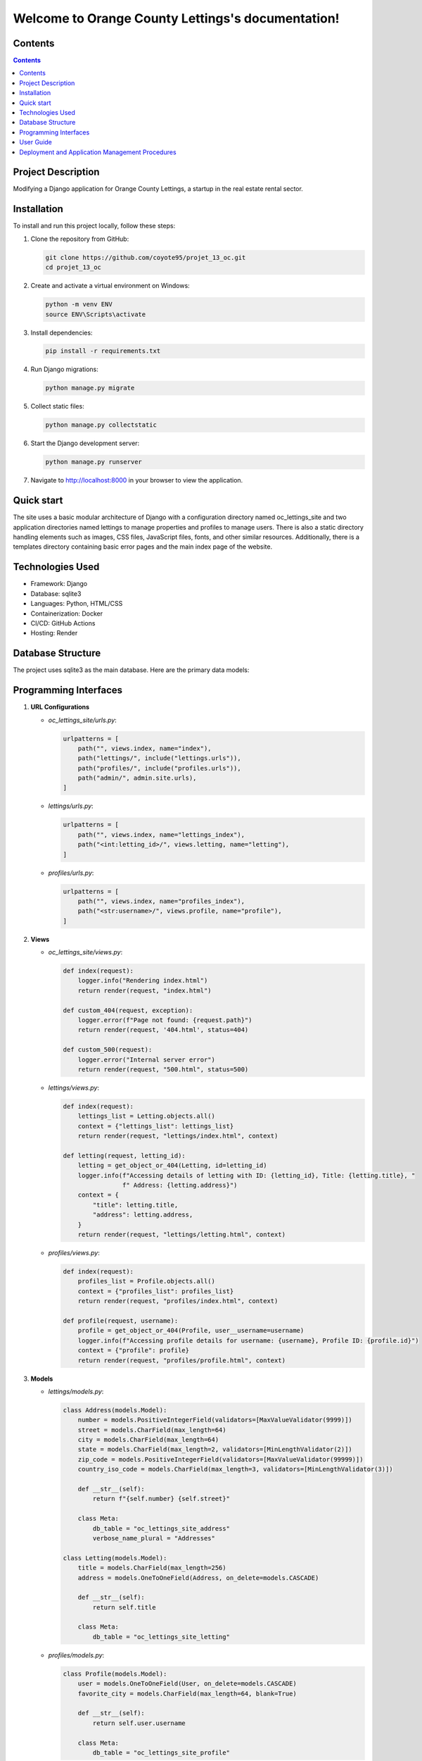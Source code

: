 Welcome to Orange County Lettings's documentation!
==================================================

Contents
--------

.. contents::
   :depth: 2

Project Description
-------------------

Modifying a Django application for Orange County Lettings, a startup in the real estate rental sector.

Installation
------------

To install and run this project locally, follow these steps:

1. Clone the repository from GitHub:

   .. code-block:: bash

      git clone https://github.com/coyote95/projet_13_oc.git
      cd projet_13_oc

2. Create and activate a virtual environment on Windows:

   .. code-block:: bash

      python -m venv ENV
      source ENV\Scripts\activate

3. Install dependencies:

   .. code-block:: bash

      pip install -r requirements.txt

4. Run Django migrations:

   .. code-block:: bash

      python manage.py migrate

5. Collect static files:

   .. code-block:: bash

      python manage.py collectstatic

6. Start the Django development server:

   .. code-block:: bash

      python manage.py runserver

7. Navigate to http://localhost:8000 in your browser to view the application.

Quick start
-----------

The site uses a basic modular architecture of Django with a configuration directory named oc_lettings_site and two application directories named lettings to manage properties and profiles to manage users. There is also a static directory handling elements such as images, CSS files, JavaScript files, fonts, and other similar resources. Additionally, there is a templates directory containing basic error pages and the main index page of the website.

Technologies Used
-----------------

- Framework: Django
- Database: sqlite3
- Languages: Python, HTML/CSS
- Containerization: Docker
- CI/CD: GitHub Actions
- Hosting: Render

Database Structure
------------------

The project uses sqlite3 as the main database. Here are the primary data models:

.. image:: _static/diagram.png
   :alt: ER diagram
   :width: 600px
   :align: center

Programming Interfaces
----------------------

1. **URL Configurations**

   - `oc_lettings_site/urls.py`:

     .. code-block:: python

        urlpatterns = [
            path("", views.index, name="index"),
            path("lettings/", include("lettings.urls")),
            path("profiles/", include("profiles.urls")),
            path("admin/", admin.site.urls),
        ]

   - `lettings/urls.py`:

     .. code-block:: python

        urlpatterns = [
            path("", views.index, name="lettings_index"),
            path("<int:letting_id>/", views.letting, name="letting"),
        ]

   - `profiles/urls.py`:

     .. code-block:: python

        urlpatterns = [
            path("", views.index, name="profiles_index"),
            path("<str:username>/", views.profile, name="profile"),
        ]

2. **Views**

   - `oc_lettings_site/views.py`:

     .. code-block:: python

         def index(request):
             logger.info("Rendering index.html")
             return render(request, "index.html")

         def custom_404(request, exception):
             logger.error(f"Page not found: {request.path}")
             return render(request, '404.html', status=404)

         def custom_500(request):
             logger.error("Internal server error")
             return render(request, "500.html", status=500)

   - `lettings/views.py`:

     .. code-block:: python

        def index(request):
            lettings_list = Letting.objects.all()
            context = {"lettings_list": lettings_list}
            return render(request, "lettings/index.html", context)

        def letting(request, letting_id):
            letting = get_object_or_404(Letting, id=letting_id)
            logger.info(f"Accessing details of letting with ID: {letting_id}, Title: {letting.title}, "
                        f" Address: {letting.address}")
            context = {
                "title": letting.title,
                "address": letting.address,
            }
            return render(request, "lettings/letting.html", context)

   - `profiles/views.py`:

     .. code-block:: python

        def index(request):
            profiles_list = Profile.objects.all()
            context = {"profiles_list": profiles_list}
            return render(request, "profiles/index.html", context)

        def profile(request, username):
            profile = get_object_or_404(Profile, user__username=username)
            logger.info(f"Accessing profile details for username: {username}, Profile ID: {profile.id}")
            context = {"profile": profile}
            return render(request, "profiles/profile.html", context)

3. **Models**

   - `lettings/models.py`:

     .. code-block:: python

        class Address(models.Model):
            number = models.PositiveIntegerField(validators=[MaxValueValidator(9999)])
            street = models.CharField(max_length=64)
            city = models.CharField(max_length=64)
            state = models.CharField(max_length=2, validators=[MinLengthValidator(2)])
            zip_code = models.PositiveIntegerField(validators=[MaxValueValidator(99999)])
            country_iso_code = models.CharField(max_length=3, validators=[MinLengthValidator(3)])

            def __str__(self):
                return f"{self.number} {self.street}"

            class Meta:
                db_table = "oc_lettings_site_address"
                verbose_name_plural = "Addresses"

        class Letting(models.Model):
            title = models.CharField(max_length=256)
            address = models.OneToOneField(Address, on_delete=models.CASCADE)

            def __str__(self):
                return self.title

            class Meta:
                db_table = "oc_lettings_site_letting"

   - `profiles/models.py`:

     .. code-block:: python

        class Profile(models.Model):
            user = models.OneToOneField(User, on_delete=models.CASCADE)
            favorite_city = models.CharField(max_length=64, blank=True)

            def __str__(self):
                return self.user.username

            class Meta:
                db_table = "oc_lettings_site_profile"


User Guide
------------

1. **Access Home page**

The homepage of the site allows access to user information ("profiles") and property listings ("lettings") through two buttons.

   - Example URL: `http://localhost:8000/`

   .. image:: _static/home.png
      :alt: homepage screenshot
      :width: 600px
      :align: center

2. **Access User Profiles**

   On the homepage, click the **Profiles** button. You will be redirected to a page listing all user profiles.

   - Example URL: `http://localhost:8000/profiles/`

   .. image:: _static/profile.png
      :alt: profile screenshot
      :width: 600px
      :align: center

   - Example URL: `http://localhost:8000/profiles/DavWin/`

   .. image:: _static/profile_1.png
      :alt: profile example screenshot
      :width: 600px
      :align: center

3. **Access Property Listings**

   On the homepage, click the **Lettings** button. You will be redirected to a page listing all property listings.

   - Example URL: `http://localhost:8000/lettings/`

   .. image:: _static/lettings.png
      :alt: letting screenshot
      :width: 600px
      :align: center

   - Example URL: `http://localhost:8000/lettings/1/`

   .. image:: _static/lettings_1.png
      :alt: letting example screenshot
      :width: 600px
      :align: center

4. **Admin Page**

   The admin page allows adding or deleting profiles or lettings. To access the admin page, use the following credentials:

   - **Username**: admin
   - **Password**: Abc1234!

   - Example URL: `http://localhost:8000/admin/`

   .. image:: _static/admin.png
      :alt: admin authentication screenshot
      :width: 600px
      :align: center

   Once logged in, you can manage user profiles and property listings through the admin interface.

   .. image:: _static/admin_site.png
      :alt: admin interface screenshot
      :width: 600px
      :align: center

Deployment and Application Management Procedures
---------------------------------------------------

To correctly deploy the application on Render, you need to configure GitHub Actions with the following three environment variables: `DOCKER_PASSWORD`, `DOCKER_USERNAME`, and `SENTRY`.

**Set Up GitHub Actions**

In your GitHub repository settings, add the following secrets:

- `DOCKER_USERNAME`: Your Docker Hub username.
- `DOCKER_PASSWORD`: Your Docker Hub password.
- `SENTRY`: Your Sentry DSN (Data Source Name) for error tracking.

.. image:: _static/secrets_env.png
   :alt: GitHub Action secrets configuration screenshot
   :width: 600px
   :align: center

Once your GitHub Actions workflow is set up and the environment variables are configured, every push to the `main` branch will trigger the deployment process to Render. After a commit to the `main` branch, if all CI/CD criteria are met, the site is automatically redeployed on the Render hosting service at the following address: [https://openclassrooms.onrender.com/](https://openclassrooms.onrender.com/)
